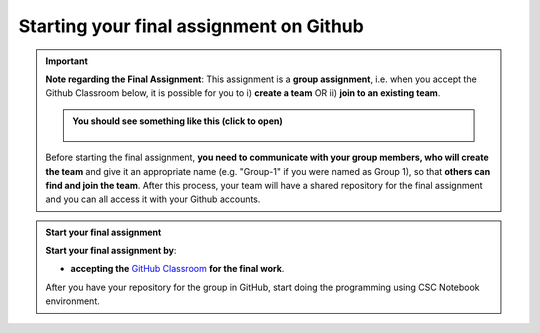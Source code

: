 Starting your final assignment on Github
========================================

.. important::

    **Note regarding the Final Assignment**: This assignment is a **group assignment**, i.e. when you accept the Github Classroom
    below, it is possible for you to i) **create a team** OR ii) **join to an existing team**.

    .. admonition:: You should see something like this (click to open)
        :class: dropdown

        .. figure:: Joining-a-team.png
           :width: 400px
			
	.. toctree::
	   :maxdepth: 1
	   :caption: Workshop assignment
		Workshop_Assignment_notebook.ipynb

    Before starting the final assignment, **you need to communicate with your group members, who will create the team** and give it an appropriate name (e.g. "Group-1" if you were named as Group 1),
    so that **others can find and join the team**. After this process, your team will have a shared repository for the final assignment and you can all access it
    with your Github accounts.

.. admonition:: Start your final assignment

    **Start your final assignment by**:

    - **accepting the** `GitHub Classroom <https://classroom.github.com/a/sAbubeNF>`__ **for the final work**.

    After you have your repository for the group in GitHub, start doing the programming using CSC Notebook environment.
